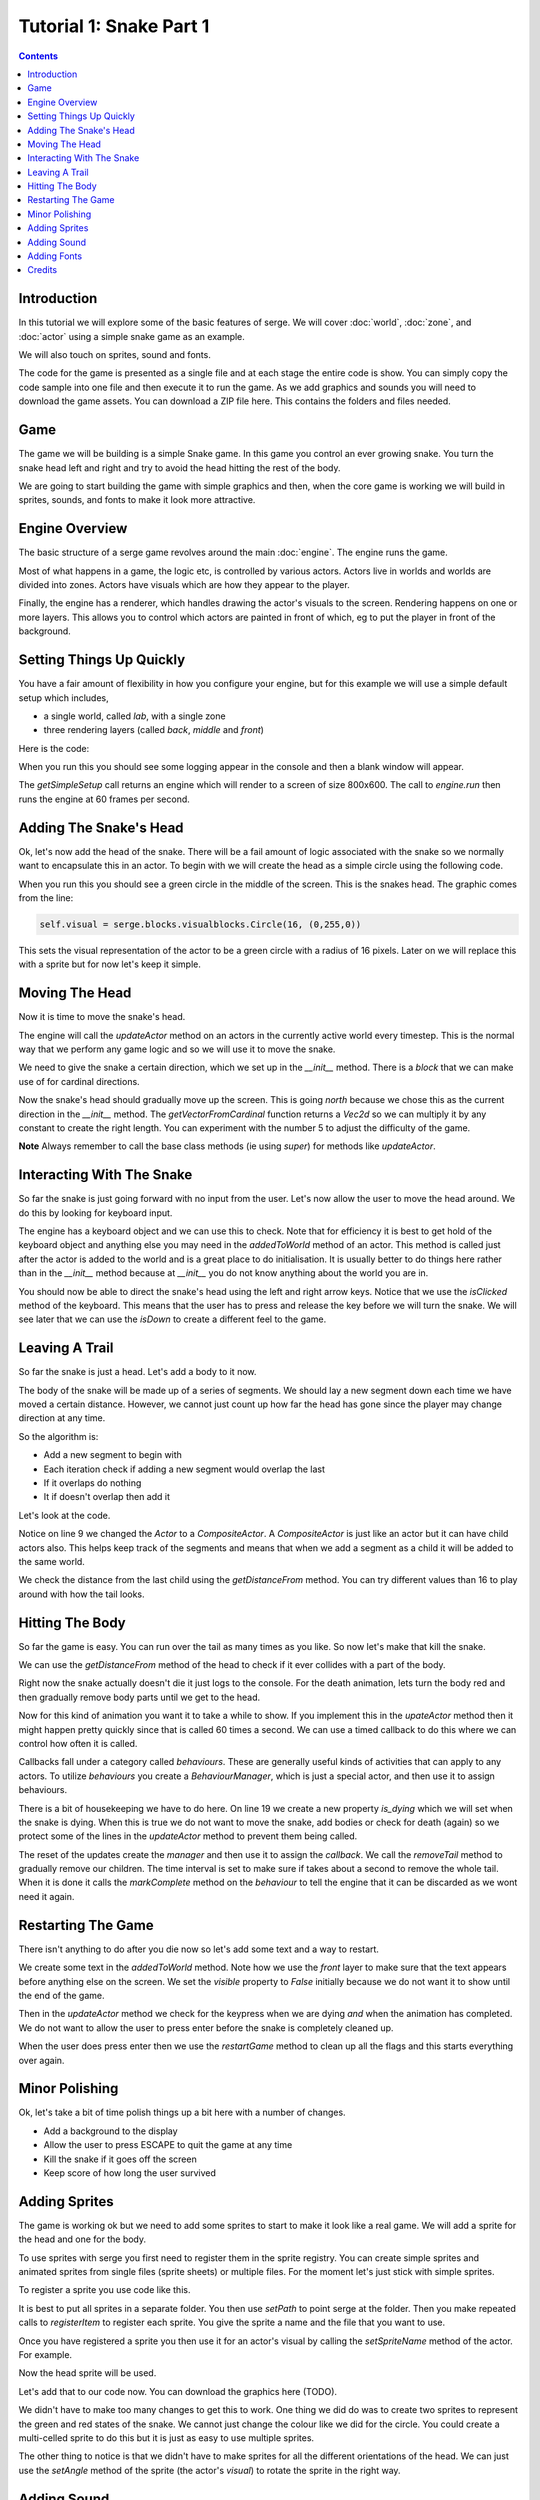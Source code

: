 Tutorial 1: Snake Part 1
========================

.. contents::

Introduction
------------

In this tutorial we will explore some of the basic features of serge. We will
cover :doc:`world`, :doc:`zone`, and :doc:`actor` using a simple snake game as
an example.

We will also touch on sprites, sound and fonts.

The code for the game is presented as a single file and at each stage the entire code is show. You can simply
copy the code sample into one file and then execute it to run the game. As we add graphics and sounds you will need
to download the game assets. You can download a ZIP file here. This contains the folders and files needed.

Game
----

The game we will be building is a simple Snake game. In this game you control
an ever growing snake. You turn the snake head left and right and try to avoid
the head hitting the rest of the body.

We are going to start building the game with simple graphics and then, when 
the core game is working we will build in sprites, sounds, and fonts to
make it look more attractive.

Engine Overview
---------------

The basic structure of a serge game revolves around the main :doc:`engine`. 
The engine runs the game. 

Most of what happens in a game, the logic etc, is controlled by various actors. 
Actors live in worlds and worlds are divided into zones. Actors have visuals which
are how they appear to the player.

Finally, the engine has a renderer, which handles drawing the actor's visuals to the screen.
Rendering happens on one or more layers. This allows you to control which actors are painted
in front of which, eg to put the player in front of the background.


.. graphviz::

    digraph foo {
        engine -> world [label="∞"];
        world -> zone [label="∞"];
        zone -> actor [label="∞"];
        actor -> visual [label="1"];
        engine -> renderer [label="1"];
        renderer -> layer [label="∞"];
        engine -> mouse [label="1"];
        engine -> keyboard [label="1"];
    }


Setting Things Up Quickly
-------------------------

You have a fair amount of flexibility in how you configure your engine, but for this 
example we will use a simple default setup which includes,

* a single world, called *lab*, with a single zone
* three rendering layers (called *back*, *middle* and *front*)

Here is the code:

.. code-block:: python
    :linenos:

    import serge.blocks.utils
        
    engine = serge.blocks.utils.getSimpleSetup(800, 600)
    engine.run(60)
    
When you run this you should see some logging appear in the console and then a blank window
will appear. 

The *getSimpleSetup* call returns an engine which will render to a screen of size 800x600. The
call to *engine.run* then runs the engine at 60 frames per second.

Adding The Snake's Head
-----------------------

.. image:: _static/ss-1-circle.png
    :width: 200
    :align: right
    :target: _static/ss-1-circle.png
    
Ok, let's now add the head of the snake. There will be a fail amount of logic associated
with the snake so we normally want to encapsulate this in an actor. To begin with we 
will create the head as a simple circle using the following code.

.. code-block:: python
    :linenos:
    
    import serge.actor
    import serge.blocks.visualblocks
    import serge.blocks.utils
        
    class Snake(serge.actor.Actor):
        """Represents the snake"""
        
        def __init__(self):
            """Initialise the snake"""
            super(Snake, self).__init__('snake', 'snake-head')
            self.visual = serge.blocks.visualblocks.Circle(16, (0,255,0))
            self.setLayerName('middle')

    # Create the engine
    engine = serge.blocks.utils.getSimpleSetup(800, 600)
    world = engine.getWorld('lab')

    # Create the snake
    snake = Snake()
    world.addActor(snake)
    snake.moveTo(400, 300)

    # Run the game
    engine.run(60)

When you run this you should see a green circle in the middle of the screen. This is the snakes
head. The graphic comes from the line:

.. code-block:: python
    
    self.visual = serge.blocks.visualblocks.Circle(16, (0,255,0))
    
This sets the visual representation of the actor to be a green circle with a radius of 16 pixels.
Later on we will replace this with a sprite but for now let's keep it simple.


Moving The Head
---------------

Now it is time to move the snake's head. 

The engine will call the *updateActor* method on an actors in the currently active world every
timestep. This is the normal way that we perform any game logic and so we will use it to move
the snake.

We need to give the snake a certain direction, which we set up in the *__init__* method. There
is a *block* that we can make use of for cardinal directions.

.. code-block:: python
    :linenos:
    :emphasize-lines: 4, 14, 16-21 
    
    import serge.actor
    import serge.blocks.visualblocks
    import serge.blocks.utils
    import serge.blocks.directions
        
    class Snake(serge.actor.Actor):
        """Represents the snake"""
        
        def __init__(self):
            """Initialise the snake"""
            super(Snake, self).__init__('snake', 'snake-head')
            self.visual = serge.blocks.visualblocks.Circle(16, (0,255,0))
            self.setLayerName('middle')
            self.current_direction = serge.blocks.directions.N
            
        def updateActor(self, interval, world):
            """Update the snake"""
            super(Snake, self).updateActor(interval, world)
            #
            offset = 5*serge.blocks.directions.getVectorFromCardinal(self.current_direction)
            self.move(*offset)

    # Create the engine
    engine = serge.blocks.utils.getSimpleSetup(800, 600)
    world = engine.getWorld('lab')

    # Create the snake
    snake = Snake()
    world.addActor(snake)
    snake.moveTo(400, 300)

    # Run the game
    engine.run(60)

Now the snake's head should gradually move up the screen. This is going *north* because we 
chose this as the current direction in the *__init__* method. The *getVectorFromCardinal* function
returns a *Vec2d* so we can multiply it by any constant to create the right length. You can
experiment with the number 5 to adjust the difficulty of the game.

**Note** Always remember to call the base class methods (ie using *super*) for methods like *updateActor*.


Interacting With The Snake
--------------------------

So far the snake is just going forward with no input from the user. Let's now allow the user to
move the head around. We do this by looking for keyboard input. 

The engine has a keyboard object and we can use this to check. Note that for efficiency it is
best to get hold of the keyboard object and anything else you may need in the *addedToWorld* method
of an actor. This method is called just after the actor is added to the world and is a great
place to do initialisation. It is usually better to do things here rather than in the *__init__* method
because at *__init__* you do not know anything about the world you are in.

.. code-block:: python
    :linenos:
    :emphasize-lines: 1-3, 19-23, 28-40
    
    import pygame

    import serge.engine
    import serge.actor
    import serge.blocks.visualblocks
    import serge.blocks.utils
    import serge.blocks.directions
        
    class Snake(serge.actor.Actor):
        """Represents the snake"""
        
        def __init__(self):
            """Initialise the snake"""
            super(Snake, self).__init__('snake', 'snake-head')
            self.visual = serge.blocks.visualblocks.Circle(16, (0,255,0))
            self.setLayerName('middle')
            self.current_direction = serge.blocks.directions.N
        
        def addedToWorld(self, world):
            """The snake was added to the world"""
            super(Snake, self).addedToWorld(world)
            #
            self.keyboard = serge.engine.CurrentEngine().getKeyboard()
            
        def updateActor(self, interval, world):
            """Update the snake"""
            super(Snake, self).updateActor(interval, world)
            #
            # Move the head
            if self.keyboard.isClicked(pygame.K_LEFT):
                rotation = +90
            elif self.keyboard.isClicked(pygame.K_RIGHT):
                rotation = -90
            else:
                rotation = 0
            #
            # Change direction
            if rotation:
                current_angle = serge.blocks.directions.getAngleFromCardinal(self.current_direction)
                self.current_direction = serge.blocks.directions.getCardinalFromAngle(current_angle+rotation)
            #
            # Move
            offset = 5*serge.blocks.directions.getVectorFromCardinal(self.current_direction)
            self.move(*offset)

    # Create the engine
    engine = serge.blocks.utils.getSimpleSetup(800, 600)
    world = engine.getWorld('lab')

    # Create the snake
    snake = Snake()
    world.addActor(snake)
    snake.moveTo(400, 300)

    # Run the game
    engine.run(60)


You should now be able to direct the snake's head using the left and right arrow keys.
Notice that we use the *isClicked* method of the keyboard. This means that the user has
to press and release the key before we will turn the snake. We will see later that 
we can use the *isDown* to create a different feel to the game.

Leaving A Trail
---------------

.. image:: _static/ss-1-tail.png
    :width: 200
    :align: right
    :target: _static/ss-1-tail.png
    
So far the snake is just a head. Let's add a body to it now.

The body of the snake will be made up of a series of segments. We should lay a new
segment down each time we have moved a certain distance. However, we cannot just count
up how far the head has gone since the player may change direction at any time.

So the algorithm is:

* Add a new segment to begin with
* Each iteration check if adding a new segment would overlap the last
* If it overlaps do nothing
* It if doesn't overlap then add it

Let's look at the code.

.. code-block:: python
    :linenos:
    :emphasize-lines: 9, 45-56

    import pygame

    import serge.engine
    import serge.actor
    import serge.blocks.visualblocks
    import serge.blocks.utils
    import serge.blocks.directions
        
    class Snake(serge.actor.CompositeActor):
        """Represents the snake"""
        
        def __init__(self):
            """Initialise the snake"""
            super(Snake, self).__init__('snake', 'snake-head')
            self.visual = serge.blocks.visualblocks.Circle(16, (0,255,0))
            self.setLayerName('middle')
            self.current_direction = serge.blocks.directions.N
        
        def addedToWorld(self, world):
            """The snake was added to the world"""
            super(Snake, self).addedToWorld(world)
            #
            self.keyboard = serge.engine.CurrentEngine().getKeyboard()
            
        def updateActor(self, interval, world):
            """Update the snake"""
            super(Snake, self).updateActor(interval, world)
            #
            # Move the head
            if self.keyboard.isClicked(pygame.K_LEFT):
                rotation = +90
            elif self.keyboard.isClicked(pygame.K_RIGHT):
                rotation = -90
            else:
                rotation = 0
            #
            # Change direction
            if rotation:
                current_angle = serge.blocks.directions.getAngleFromCardinal(self.current_direction)
                self.current_direction = serge.blocks.directions.getCardinalFromAngle(current_angle+rotation)
            #
            # Move
            offset = 5*serge.blocks.directions.getVectorFromCardinal(self.current_direction)
            self.move(*offset)
            #
            # Add a new segment if needed
            if not self.getChildren() or self.getDistanceFrom(self.getChildren()[-1]) > 16:
                self.addSegment()
                
        def addSegment(self):
            """Add a new body segment"""
            segment = serge.actor.Actor('segment')
            segment.visual = serge.blocks.visualblocks.Circle(16, (0,200,0))
            segment.setLayerName('middle')
            segment.moveTo(self.x, self.y)
            self.addChild(segment)


    # Create the engine
    engine = serge.blocks.utils.getSimpleSetup(800, 600)
    world = engine.getWorld('lab')

    # Create the snake
    snake = Snake()
    world.addActor(snake)
    snake.moveTo(400, 300)

    # Run the game
    engine.run(60)
    
Notice on line 9 we changed the *Actor* to a *CompositeActor*. A *CompositeActor* is just like an actor
but it can have child actors also. This helps keep track of the segments and means that when we add 
a segment as a child it will be added to the same world.

We check the distance from the last child using the *getDistanceFrom* method. You can try different 
values than 16 to play around with how the tail looks.


Hitting The Body
----------------  

So far the game is easy. You can run over the tail as many times as you like. So now let's make that 
kill the snake.

We can use the *getDistanceFrom* method of the head to check if it ever collides with a part of the body.

.. code-block:: python
    :linenos:
    :emphasize-lines: 49-52, 62-76

    import pygame

    import serge.engine
    import serge.actor
    import serge.blocks.visualblocks
    import serge.blocks.utils
    import serge.blocks.directions
        
    class Snake(serge.actor.CompositeActor):
        """Represents the snake"""
        
        def __init__(self):
            """Initialise the snake"""
            super(Snake, self).__init__('snake', 'snake-head')
            self.visual = serge.blocks.visualblocks.Circle(16, (0,255,0))
            self.setLayerName('middle')
            self.current_direction = serge.blocks.directions.N
        
        def addedToWorld(self, world):
            """The snake was added to the world"""
            super(Snake, self).addedToWorld(world)
            #
            self.keyboard = serge.engine.CurrentEngine().getKeyboard()
            
        def updateActor(self, interval, world):
            """Update the snake"""
            super(Snake, self).updateActor(interval, world)
            #
            # Move the head
            if self.keyboard.isClicked(pygame.K_LEFT):
                rotation = +90
            elif self.keyboard.isClicked(pygame.K_RIGHT):
                rotation = -90
            else:
                rotation = 0
            #
            # Change direction
            if rotation:
                current_angle = serge.blocks.directions.getAngleFromCardinal(self.current_direction)
                self.current_direction = serge.blocks.directions.getCardinalFromAngle(current_angle+rotation)
            #
            # Move
            offset = 5*serge.blocks.directions.getVectorFromCardinal(self.current_direction)
            self.move(*offset)
            #
            # Add a new segment if needed
            if not self.getChildren() or self.getDistanceFrom(self.getChildren()[-1]) > 16:
                self.addSegment()
            #
            # Check if we hit the body
            if self.hitBody():
                self.initiateDeathAnimation()
                
        def addSegment(self):
            """Add a new body segment"""
            segment = serge.actor.Actor('segment')
            segment.visual = serge.blocks.visualblocks.Circle(16, (0,200,0))
            segment.setLayerName('middle')
            segment.moveTo(self.x, self.y)
            self.addChild(segment)

        def hitBody(self):
            """Return True if the head has hit the body
            
            Look to see if we overlap with any body segment except the last
            (we are allowed to overlap the last since we just put it down)
            
            """
            for segment in self.getChildren()[:-1]:
                if self.getDistanceFrom(segment) < 16:
                    return True
            return False
            
        def initiateDeathAnimation(self):
            """Begin showing the death of the snake"""
            self.log.info('Snake died!')
            
            
    # Create the engine
    engine = serge.blocks.utils.getSimpleSetup(800, 600)
    world = engine.getWorld('lab')

    # Create the snake
    snake = Snake()
    world.addActor(snake)
    snake.moveTo(400, 300)

    # Run the game
    engine.run(60)

.. image:: _static/ss-1-death.png
    :width: 200
    :align: right
    :target: _static/ss-1-death.png
    
Right now the snake actually doesn't die it just logs to the console. For the death animation, lets 
turn the body red and then gradually remove body parts until we get to the head. 

Now for this kind of animation you want it to take a while to show. If you implement this in the 
*upateActor* method then it might happen pretty quickly since that is called 60 times a second.
We can use a timed callback to do this where we can control how often it is called.

Callbacks fall under a category called *behaviours*. These are generally useful kinds of activities
that can apply to any actors. To utilize *behaviours* you create a *BehaviourManager*, which is just
a special actor, and then use it to assign behaviours.


.. code-block:: python
    :linenos:
    :emphasize-lines: 19, 26-27, 47, 82-95

    import pygame

    import serge.engine
    import serge.actor
    import serge.blocks.visualblocks
    import serge.blocks.utils
    import serge.blocks.directions
    import serge.blocks.behaviours
        
    class Snake(serge.actor.CompositeActor):
        """Represents the snake"""
        
        def __init__(self):
            """Initialise the snake"""
            super(Snake, self).__init__('snake', 'snake-head')
            self.visual = serge.blocks.visualblocks.Circle(16, (0,255,0))
            self.setLayerName('middle')
            self.current_direction = serge.blocks.directions.N
            self.is_dying = False

        def addedToWorld(self, world):
            """The snake was added to the world"""
            super(Snake, self).addedToWorld(world)
            #
            self.keyboard = serge.engine.CurrentEngine().getKeyboard()
            self.manager = serge.blocks.behaviours.BehaviourManager('manager', 'behaviour-manager')
            world.addActor(self.manager)
            
        def updateActor(self, interval, world):
            """Update the snake"""
            super(Snake, self).updateActor(interval, world)
            #
            # Move the head
            if self.keyboard.isClicked(pygame.K_LEFT):
                rotation = +90
            elif self.keyboard.isClicked(pygame.K_RIGHT):
                rotation = -90
            else:
                rotation = 0
            #
            # Change direction
            if rotation:
                current_angle = serge.blocks.directions.getAngleFromCardinal(self.current_direction)
                self.current_direction = serge.blocks.directions.getCardinalFromAngle(current_angle+rotation)
            #
            # Move
            if not self.is_dying:
                offset = 5*serge.blocks.directions.getVectorFromCardinal(self.current_direction)
                self.move(*offset)
                #
                # Add a new segment if needed
                if not self.getChildren() or self.getDistanceFrom(self.getChildren()[-1]) > 16:
                    self.addSegment()
                #
                # Check if we hit the body
                if self.hitBody():
                    self.initiateDeathAnimation()
                
        def addSegment(self):
            """Add a new body segment"""
            segment = serge.actor.Actor('segment')
            segment.visual = serge.blocks.visualblocks.Circle(16, (0,200,0))
            segment.setLayerName('middle')
            segment.moveTo(self.x, self.y)
            self.addChild(segment)

        def hitBody(self):
            """Return True if the head has hit the body
            
            Look to see if we overlap with any body segment except the last
            (we are allowed to overlap the last since we just put it down)
            
            """
            for segment in self.getChildren()[:-1]:
                if self.getDistanceFrom(segment) < 16:
                    return True
            return False
            
        def initiateDeathAnimation(self):
            """Begin showing the death of the snake"""
            self.log.info('Snake died!')
            self.animation = self.manager.assignBehaviour(self, 
                serge.blocks.behaviours.TimedCallback(1000/len(self.getChildren()), self.removeTail), 'death-animation')
            self.is_dying = True
            for segment in self.getChildren():
                segment.visual.colour = (200, 0, 0)
            self.visual.colour = (255, 0, 0)
                
        def removeTail(self, world, actor, interval):
            """Remove part of the tail"""
            self.log.debug('Removing part of the tail')
            if self.getChildren():
                self.removeChild(self.getChildren()[0])
            else:
                self.animation.markComplete()
            
    # Create the engine
    engine = serge.blocks.utils.getSimpleSetup(800, 600)
    world = engine.getWorld('lab')

    # Create the snake
    snake = Snake()
    world.addActor(snake)
    snake.moveTo(400, 300)

    # Run the game
    engine.run(60)

There is a bit of housekeeping we have to do here. On line 19 we create a new property *is_dying* which we will set 
when the snake is dying. When this is true we do not want to move the snake, add bodies or check for death (again) so
we protect some of the lines in the *updateActor* method to prevent them being called.

The reset of the updates create the *manager* and then use it to assign the *callback*. We call the *removeTail*
method to gradually remove our children. The time interval is set to make sure if takes about a second
to remove the whole tail. When it is done it calls the *markComplete*
method on the *behaviour* to tell the engine that it can be discarded as we wont need it again.


Restarting The Game
-------------------

.. image:: _static/ss-1-restart.png
    :width: 200
    :align: right
    :target: _static/ss-1-restart.png
    
There isn't anything to do after you die now so let's add some text and a way to restart.


.. code-block:: python
    :linenos:
    :emphasize-lines: 29-33, 64-66, 105-113

    import pygame

    import serge.engine
    import serge.actor
    import serge.blocks.visualblocks
    import serge.blocks.utils
    import serge.blocks.directions
    import serge.blocks.behaviours
        
    class Snake(serge.actor.CompositeActor):
        """Represents the snake"""
        
        def __init__(self):
            """Initialise the snake"""
            super(Snake, self).__init__('snake', 'snake-head')
            self.visual = serge.blocks.visualblocks.Circle(16, (0,255,0))
            self.setLayerName('middle')
            self.current_direction = serge.blocks.directions.N
            self.is_dying = False

        def addedToWorld(self, world):
            """The snake was added to the world"""
            super(Snake, self).addedToWorld(world)
            #
            self.keyboard = serge.engine.CurrentEngine().getKeyboard()
            self.manager = serge.blocks.behaviours.BehaviourManager('manager', 'behaviour-manager')
            world.addActor(self.manager)
            #
            self.restart_text = serge.blocks.utils.addVisualActorToWorld(world, 'text', 'restart',
                serge.visual.Text('Game Over - Press ENTER to restart', (255, 255, 255), font_size=20),
                layer_name='front',
                center_position=(400, 300))
            self.restart_text.visible = False
            
        def updateActor(self, interval, world):
            """Update the snake"""
            super(Snake, self).updateActor(interval, world)
            #
            # Move the head
            if self.keyboard.isClicked(pygame.K_LEFT):
                rotation = +90
            elif self.keyboard.isClicked(pygame.K_RIGHT):
                rotation = -90
            else:
                rotation = 0
            #
            # Change direction
            if rotation:
                current_angle = serge.blocks.directions.getAngleFromCardinal(self.current_direction)
                self.current_direction = serge.blocks.directions.getCardinalFromAngle(current_angle+rotation)
            #
            # Move
            if not self.is_dying:
                offset = 5*serge.blocks.directions.getVectorFromCardinal(self.current_direction)
                self.move(*offset)
                #
                # Add a new segment if needed
                if not self.getChildren() or self.getDistanceFrom(self.getChildren()[-1]) > 16:
                    self.addSegment()
                #
                # Check if we hit the body
                if self.hitBody():
                    self.initiateDeathAnimation()
            elif self.animation.isComplete():
                if self.keyboard.isClicked(pygame.K_KP_ENTER) or self.keyboard.isClicked(pygame.K_RETURN):
                    self.restartGame()
                
        def addSegment(self):
            """Add a new body segment"""
            segment = serge.actor.Actor('segment')
            segment.visual = serge.blocks.visualblocks.Circle(16, (0,200,0))
            segment.setLayerName('middle')
            segment.moveTo(self.x, self.y)
            self.addChild(segment)

        def hitBody(self):
            """Return True if the head has hit the body
            
            Look to see if we overlap with any body segment except the last
            (we are allowed to overlap the last since we just put it down)
            
            """
            for segment in self.getChildren()[:-1]:
                if self.getDistanceFrom(segment) < 16:
                    return True
            return False
            
        def initiateDeathAnimation(self):
            """Begin showing the death of the snake"""
            self.log.info('Snake died!')
            self.animation = self.manager.assignBehaviour(self, 
                serge.blocks.behaviours.TimedCallback(1000/len(self.getChildren()), self.removeTail), 'death-animation')
            self.is_dying = True
            for segment in self.getChildren():
                segment.visual.colour = (200, 0, 0)
            self.visual.colour = (255, 0, 0)
                
        def removeTail(self, world, actor, interval):
            """Remove part of the tail"""
            self.log.debug('Removing part of the tail')
            if self.getChildren():
                self.removeChild(self.getChildren()[0])
            else:
                self.animation.markComplete()
                self.restart_text.visible = True
        
        def restartGame(self):
            """Restart the game"""
            self.is_dying = False
            self.restart_text.visible = False
            self.visual.colour = (0,255,0)
            self.current_direction = serge.blocks.directions.N
            self.moveTo(400, 300)
            
    # Create the engine
    engine = serge.blocks.utils.getSimpleSetup(800, 600)
    world = engine.getWorld('lab')

    # Create the snake
    snake = Snake()
    world.addActor(snake)
    snake.moveTo(400, 300)

    # Run the game
    engine.run(60)

We create some text in the *addedToWorld* method. Note how we use the *front* layer to make sure that the text appears
before anything else on the screen. We set the *visible* property to *False* initially because we do not want
it to show until the end of the game.

Then in the *updateActor* method we check for the keypress when we are dying *and* when the animation has completed.
We do not want to allow the user to press enter before the snake is completely cleaned up.

When the user does press enter then we use the *restartGame* method to clean up all the flags and this starts
everything over again.


Minor Polishing
---------------

.. image:: _static/ss-1-polish.png
    :width: 200
    :align: right
    :target: _static/ss-1-polish.png
    
Ok, let's take a bit of time polish things up a bit here with a number of changes.

* Add a background to the display
* Allow the user to press ESCAPE to quit the game at any time
* Kill the snake if it goes off the screen
* Keep score of how long the user survived


.. code-block:: python
    :linenos:
    :emphasize-lines: 9, 36-47, 52-55, 82-84, 109-111, 138

    import pygame

    import serge.engine
    import serge.actor
    import serge.blocks.visualblocks
    import serge.blocks.utils
    import serge.blocks.directions
    import serge.blocks.behaviours
    import serge.blocks.actors
        
    class Snake(serge.actor.CompositeActor):
        """Represents the snake"""
        
        def __init__(self):
            """Initialise the snake"""
            super(Snake, self).__init__('snake', 'snake-head')
            self.visual = serge.blocks.visualblocks.Circle(16, (0,255,0))
            self.setLayerName('middle')
            self.current_direction = serge.blocks.directions.N
            self.is_dying = False

        def addedToWorld(self, world):
            """The snake was added to the world"""
            super(Snake, self).addedToWorld(world)
            #
            self.keyboard = serge.engine.CurrentEngine().getKeyboard()
            self.manager = serge.blocks.behaviours.BehaviourManager('manager', 'behaviour-manager')
            world.addActor(self.manager)
            #
            # Text to display when the game is over
            self.restart_text = serge.blocks.utils.addVisualActorToWorld(world, 'text', 'restart',
                serge.visual.Text('Game Over - Press ENTER to restart', (255, 255, 255), font_size=20),
                layer_name='front',
                center_position=(400, 300))
            self.restart_text.visible = False
            #
            # A background for the game
            self.bg = serge.blocks.utils.addVisualActorToWorld(world, 'bg', 'bg',
                serge.blocks.visualblocks.Rectangle((800, 600), (0,0,255)),
                layer_name='back',
                center_position=(400, 300))
            #
            # Text to show the score
            self.score = serge.blocks.utils.addActorToWorld(world, 
                serge.blocks.actors.NumericText('text', 'score', 'Score: %04d', 
                    (255, 255, 255), font_size=20, value=0, align='left'),
                layer_name='front',
                center_position=(80, 30))
            
        def updateActor(self, interval, world):
            """Update the snake"""
            super(Snake, self).updateActor(interval, world)
            #
            # Quit if requested
            if self.keyboard.isClicked(pygame.K_ESCAPE):
                serge.engine.CurrentEngine().stop()
            #
            # Move the head
            if self.keyboard.isClicked(pygame.K_LEFT):
                rotation = +90
            elif self.keyboard.isClicked(pygame.K_RIGHT):
                rotation = -90
            else:
                rotation = 0
            #
            # Change direction
            if rotation:
                current_angle = serge.blocks.directions.getAngleFromCardinal(self.current_direction)
                self.current_direction = serge.blocks.directions.getCardinalFromAngle(current_angle+rotation)
            #
            # Move
            if not self.is_dying:
                offset = 5*serge.blocks.directions.getVectorFromCardinal(self.current_direction)
                self.move(*offset)
                #
                # Add a new segment if needed
                if not self.getChildren() or self.getDistanceFrom(self.getChildren()[-1]) > 16:
                    self.addSegment()
                #
                # Check if we hit the body
                if self.hitBody() or self.offScreen():
                    self.initiateDeathAnimation()
                #
                # Increase score
                self.score.value += interval/1000.0
            elif self.animation.isComplete():
                if self.keyboard.isClicked(pygame.K_KP_ENTER) or self.keyboard.isClicked(pygame.K_RETURN):
                    self.restartGame()
                
        def addSegment(self):
            """Add a new body segment"""
            segment = serge.actor.Actor('segment')
            segment.visual = serge.blocks.visualblocks.Circle(16, (0,200,0))
            segment.setLayerName('middle')
            segment.moveTo(self.x, self.y)
            self.addChild(segment)

        def hitBody(self):
            """Return True if the head has hit the body
            
            Look to see if we overlap with any body segment except the last
            (we are allowed to overlap the last since we just put it down)
            
            """
            for segment in self.getChildren()[:-1]:
                if self.getDistanceFrom(segment) < 16:
                    return True
            return False
            
        def offScreen(self):
            """Return True if we are off the screen"""
            return self.x < 0 or self.x > 800 or self.y < 0 or self.y > 600
            
        def initiateDeathAnimation(self):
            """Begin showing the death of the snake"""
            self.log.info('Snake died!')
            self.animation = self.manager.assignBehaviour(self, 
                serge.blocks.behaviours.TimedCallback(1000/len(self.getChildren()), self.removeTail), 'death-animation')
            self.is_dying = True
            for segment in self.getChildren():
                segment.visual.colour = (200, 0, 0)
            self.visual.colour = (255, 0, 0)
                
        def removeTail(self, world, actor, interval):
            """Remove part of the tail"""
            self.log.debug('Removing part of the tail')
            if self.getChildren():
                self.removeChild(self.getChildren()[0])
            else:
                self.animation.markComplete()
                self.restart_text.visible = True
        
        def restartGame(self):
            """Restart the game"""
            self.is_dying = False
            self.restart_text.visible = False
            self.visual.colour = (0,255,0)
            self.current_direction = serge.blocks.directions.N
            self.score.value = 0
            self.moveTo(400, 300)
            
    # Create the engine
    engine = serge.blocks.utils.getSimpleSetup(800, 600)
    world = engine.getWorld('lab')

    # Create the snake
    snake = Snake()
    world.addActor(snake)
    snake.moveTo(400, 300)

    # Run the game
    engine.run(60)


Adding Sprites
--------------

.. image:: _static/ss-1-sprites.png
    :width: 200
    :align: right
    :target: _static/ss-1-sprites.png
    
The game is working ok but we need to add some sprites to start to make it look like a 
real game. We will add a sprite for the head and one for the body.

To use sprites with serge you first need to register them in the sprite registry. You can
create simple sprites and animated sprites from single files (sprite sheets) or multiple
files. For the moment let's just stick with simple sprites.

To register a sprite you use code like this.


.. code-block:: python
    :linenos:

    import serge.visual
    serge.visual.Sprites.setPath('graphics')
    serge.visual.Sprites.registerItem('head', 'head.png')
    serge.visual.Sprites.registerItem('tail', 'tail.png')
    
It is best to put all sprites in a separate folder. You then use *setPath* to point serge
at the folder. Then you make repeated calls to *registerItem* to register each sprite. You
give the sprite a name and the file that you want to use.

Once you have registered a sprite you then use it for an actor's visual by calling the *setSpriteName*
method of the actor. For example.

.. code-block:: python
    :linenos:
    
    snake.setSpriteName('head')
    
Now the head sprite will be used.

Let's add that to our code now. You can download the graphics here (TODO).

.. code-block:: python
    :linenos:
    :emphasize-lines: 3, 19, 72, 97, 125-126, 142, 150-155
    
    import pygame

    import serge.visual
    import serge.engine
    import serge.actor
    import serge.blocks.visualblocks
    import serge.blocks.utils
    import serge.blocks.directions
    import serge.blocks.behaviours
    import serge.blocks.actors
        
    class Snake(serge.actor.CompositeActor):
        """Represents the snake"""
        
        def __init__(self):
            """Initialise the snake"""
            super(Snake, self).__init__('snake', 'snake-head')
            self.visual = serge.blocks.visualblocks.Circle(16, (0,255,0))
            self.setSpriteName('head')
            self.setLayerName('middle')
            self.current_direction = serge.blocks.directions.N
            self.is_dying = False

        def addedToWorld(self, world):
            """The snake was added to the world"""
            super(Snake, self).addedToWorld(world)
            #
            self.keyboard = serge.engine.CurrentEngine().getKeyboard()
            self.manager = serge.blocks.behaviours.BehaviourManager('manager', 'behaviour-manager')
            world.addActor(self.manager)
            #
            # Text to display when the game is over
            self.restart_text = serge.blocks.utils.addVisualActorToWorld(world, 'text', 'restart',
                serge.visual.Text('Game Over - Press ENTER to restart', (255, 255, 255), font_size=20),
                layer_name='front',
                center_position=(400, 300))
            self.restart_text.visible = False
            #
            # A background for the game
            self.bg = serge.blocks.utils.addVisualActorToWorld(world, 'bg', 'bg',
                serge.blocks.visualblocks.Rectangle((800, 600), (0,0,255)),
                layer_name='back',
                center_position=(400, 300))
            #
            # Text to show the score
            self.score = serge.blocks.utils.addActorToWorld(world, 
                serge.blocks.actors.NumericText('text', 'score', 'Score: %04d', 
                    (255, 255, 255), font_size=20, value=0, align='left'),
                layer_name='front',
                center_position=(80, 30))
            
        def updateActor(self, interval, world):
            """Update the snake"""
            super(Snake, self).updateActor(interval, world)
            #
            # Quit if requested
            if self.keyboard.isClicked(pygame.K_ESCAPE):
                serge.engine.CurrentEngine().stop()
            #
            # Move the head
            if self.keyboard.isClicked(pygame.K_LEFT):
                rotation = +90
            elif self.keyboard.isClicked(pygame.K_RIGHT):
                rotation = -90
            else:
                rotation = 0
            #
            # Change direction
            if rotation:
                current_angle = serge.blocks.directions.getAngleFromCardinal(self.current_direction)
                self.current_direction = serge.blocks.directions.getCardinalFromAngle(current_angle+rotation)
                self.visual.setAngle(current_angle+rotation)
            #
            # Move
            if not self.is_dying:
                offset = 5*serge.blocks.directions.getVectorFromCardinal(self.current_direction)
                self.move(*offset)
                #
                # Add a new segment if needed
                if not self.getChildren() or self.getDistanceFrom(self.getChildren()[-1]) > 16:
                    self.addSegment()
                #
                # Check if we hit the body
                if self.hitBody() or self.offScreen():
                    self.initiateDeathAnimation()
                #
                # Increase score
                self.score.value += interval/1000.0
            elif self.animation.isComplete():
                if self.keyboard.isClicked(pygame.K_KP_ENTER) or self.keyboard.isClicked(pygame.K_RETURN):
                    self.restartGame()
                
        def addSegment(self):
            """Add a new body segment"""
            segment = serge.actor.Actor('segment')
            segment.visual = serge.blocks.visualblocks.Circle(16, (0,200,0))
            segment.setSpriteName('tail')
            segment.setLayerName('middle')
            segment.moveTo(self.x, self.y)
            self.addChild(segment)

        def hitBody(self):
            """Return True if the head has hit the body
            
            Look to see if we overlap with any body segment except the last
            (we are allowed to overlap the last since we just put it down)
            
            """
            for segment in self.getChildren()[:-1]:
                if self.getDistanceFrom(segment) < 16:
                    return True
            return False
            
        def offScreen(self):
            """Return True if we are off the screen"""
            return self.x < 0 or self.x > 800 or self.y < 0 or self.y > 600
            
        def initiateDeathAnimation(self):
            """Begin showing the death of the snake"""
            self.log.info('Snake died!')
            self.animation = self.manager.assignBehaviour(self, 
                serge.blocks.behaviours.TimedCallback(1000/len(self.getChildren()), self.removeTail), 'death-animation')
            self.is_dying = True
            for segment in self.getChildren():
                segment.setSpriteName('red-tail')
            self.setSpriteName('red-head')
                
        def removeTail(self, world, actor, interval):
            """Remove part of the tail"""
            self.log.debug('Removing part of the tail')
            if self.getChildren():
                self.removeChild(self.getChildren()[0])
            else:
                self.animation.markComplete()
                self.restart_text.visible = True
        
        def restartGame(self):
            """Restart the game"""
            self.is_dying = False
            self.restart_text.visible = False
            self.setSpriteName('head')
            self.current_direction = serge.blocks.directions.N
            self.score.value = 0
            self.moveTo(400, 300)
            
    # Create the engine
    engine = serge.blocks.utils.getSimpleSetup(800, 600)
    world = engine.getWorld('lab')

    # Register sprites
    serge.visual.Sprites.setPath('graphics')
    serge.visual.Sprites.registerItem('head', 'head.png')
    serge.visual.Sprites.registerItem('tail', 'tail.png')
    serge.visual.Sprites.registerItem('red-head', 'red-head.png')
    serge.visual.Sprites.registerItem('red-tail', 'red-tail.png')

    # Create the snake
    snake = Snake()
    world.addActor(snake)
    snake.moveTo(400, 300)

    # Run the game
    engine.run(60)

We didn't have to make too many changes to get this to work. One thing we did do was to create
two sprites to represent the green and red states of the snake. We cannot just change the colour
like we did for the circle. You could create a multi-celled sprite to do this but it is just as
easy to use multiple sprites.

The other thing to notice is that we didn't have to make sprites for all the different orientations
of the head. We can just use the *setAngle* method of the sprite (the actor's *visual*) to rotate
the sprite in the right way.

Adding Sound
------------

Sound, like sprites, must be registered before you use it. The process is very similar as it uses
the same underlying *registry* approach as sprites.

To play a sound you use the following code,


.. code-block:: python
    :linenos:

    import serge.sound
    serge.sound.Sounds.setPath('sounds')
    serge.sound.Sounds.registerItem('new-body', 'bloop.wav')
    serge.sound.Sounds.play('new-body')
    #
    # Or...
    my_sound = serge.sound.Sounds.getItem('new-body')
    my_sound.play()
    

In our game we are going to make a sound whenever a new body piece is added and then a different one
when the snake dies. Since we have the death animation, the death sound is quite long. We use the
*fadeout* method of the sound to make sure that the death sound ends at approximately the same time as
the on-screen animation.


.. code-block:: python
    :linenos:
    :emphasize-lines: 4, 102, 129, 139, 161-164

    import pygame

    import serge.visual
    import serge.sound
    import serge.engine
    import serge.actor
    import serge.blocks.visualblocks
    import serge.blocks.utils
    import serge.blocks.directions
    import serge.blocks.behaviours
    import serge.blocks.actors
        
    class Snake(serge.actor.CompositeActor):
        """Represents the snake"""
        
        def __init__(self):
            """Initialise the snake"""
            super(Snake, self).__init__('snake', 'snake-head')
            self.visual = serge.blocks.visualblocks.Circle(16, (0,255,0))
            self.setSpriteName('head')
            self.setLayerName('middle')
            self.current_direction = serge.blocks.directions.N
            self.is_dying = False

        def addedToWorld(self, world):
            """The snake was added to the world"""
            super(Snake, self).addedToWorld(world)
            #
            self.keyboard = serge.engine.CurrentEngine().getKeyboard()
            self.manager = serge.blocks.behaviours.BehaviourManager('manager', 'behaviour-manager')
            world.addActor(self.manager)
            #
            # Text to display when the game is over
            self.restart_text = serge.blocks.utils.addVisualActorToWorld(world, 'text', 'restart',
                serge.visual.Text('Game Over - Press ENTER to restart', (255, 255, 255), font_size=20),
                layer_name='front',
                center_position=(400, 300))
            self.restart_text.visible = False
            #
            # A background for the game
            self.bg = serge.blocks.utils.addVisualActorToWorld(world, 'bg', 'bg',
                serge.blocks.visualblocks.Rectangle((800, 600), (0,0,255)),
                layer_name='back',
                center_position=(400, 300))
            #
            # Text to show the score
            self.score = serge.blocks.utils.addActorToWorld(world, 
                serge.blocks.actors.NumericText('text', 'score', 'Score: %04d', 
                    (255, 255, 255), font_size=20, value=0, align='left'),
                layer_name='front',
                center_position=(80, 30))
            
        def updateActor(self, interval, world):
            """Update the snake"""
            super(Snake, self).updateActor(interval, world)
            #
            # Quit if requested
            if self.keyboard.isClicked(pygame.K_ESCAPE):
                serge.engine.CurrentEngine().stop()
            #
            # Move the head
            if self.keyboard.isClicked(pygame.K_LEFT):
                rotation = +90
            elif self.keyboard.isClicked(pygame.K_RIGHT):
                rotation = -90
            else:
                rotation = 0
            #
            # Change direction
            if rotation:
                current_angle = serge.blocks.directions.getAngleFromCardinal(self.current_direction)
                self.current_direction = serge.blocks.directions.getCardinalFromAngle(current_angle+rotation)
                self.visual.setAngle(current_angle+rotation)
            #
            # Move
            if not self.is_dying:
                offset = 5*serge.blocks.directions.getVectorFromCardinal(self.current_direction)
                self.move(*offset)
                #
                # Add a new segment if needed
                if not self.getChildren() or self.getDistanceFrom(self.getChildren()[-1]) > 16:
                    self.addSegment()
                #
                # Check if we hit the body
                if self.hitBody() or self.offScreen():
                    self.initiateDeathAnimation()
                #
                # Increase score
                self.score.value += interval/1000.0
            elif self.animation.isComplete():
                if self.keyboard.isClicked(pygame.K_KP_ENTER) or self.keyboard.isClicked(pygame.K_RETURN):
                    self.restartGame()
                
        def addSegment(self):
            """Add a new body segment"""
            segment = serge.actor.Actor('segment')
            segment.visual = serge.blocks.visualblocks.Circle(16, (0,200,0))
            segment.setSpriteName('tail')
            segment.setLayerName('middle')
            segment.moveTo(self.x, self.y)
            self.addChild(segment)
            serge.sound.Sounds.play('new-body')

        def hitBody(self):
            """Return True if the head has hit the body
            
            Look to see if we overlap with any body segment except the last
            (we are allowed to overlap the last since we just put it down)
            
            """
            for segment in self.getChildren()[:-1]:
                if self.getDistanceFrom(segment) < 16:
                    return True
            return False
            
        def offScreen(self):
            """Return True if we are off the screen"""
            return self.x < 0 or self.x > 800 or self.y < 0 or self.y > 600
            
        def initiateDeathAnimation(self):
            """Begin showing the death of the snake"""
            self.log.info('Snake died!')
            self.animation = self.manager.assignBehaviour(self, 
                serge.blocks.behaviours.TimedCallback(1000/len(self.getChildren()), self.removeTail), 'death-animation')
            self.is_dying = True
            for segment in self.getChildren():
                segment.setSpriteName('red-tail')
            self.setSpriteName('red-head')
            serge.sound.Sounds.play('snake-death')
                
        def removeTail(self, world, actor, interval):
            """Remove part of the tail"""
            self.log.debug('Removing part of the tail')
            if self.getChildren():
                self.removeChild(self.getChildren()[0])
            else:
                self.animation.markComplete()
                self.restart_text.visible = True
                serge.sound.Sounds.getItem('snake-death').fadeout(500)    
                
        def restartGame(self):
            """Restart the game"""
            self.is_dying = False
            self.restart_text.visible = False
            self.setSpriteName('head')
            self.current_direction = serge.blocks.directions.N
            self.score.value = 0
            self.moveTo(400, 300)
            
    # Create the engine
    engine = serge.blocks.utils.getSimpleSetup(800, 600)
    world = engine.getWorld('lab')

    # Register sprites
    serge.visual.Sprites.setPath('graphics')
    serge.visual.Sprites.registerItem('head', 'head.png')
    serge.visual.Sprites.registerItem('tail', 'tail.png')
    serge.visual.Sprites.registerItem('red-head', 'red-head.png')
    serge.visual.Sprites.registerItem('red-tail', 'red-tail.png')

    # Register sounds
    serge.sound.Sounds.setPath('sounds')
    serge.sound.Sounds.registerItem('new-body', 'bloop.wav')
    serge.sound.Sounds.registerItem('snake-death', 'death.wav')

    # Create the snake
    snake = Snake()
    world.addActor(snake)
    snake.moveTo(400, 300)

    # Run the game
    engine.run(60)


Adding Fonts
------------

.. image:: _static/ss-1-fonts.png
    :width: 200
    :align: right
    :target: _static/ss-1-fonts.png
    
The default fonts in pygame are good but it adds a nice touch to include a custom font. The process for using fonts is very similar to sound and graphics. You need to register the font location, register a font and then you can refer to it subsequently by the registered name. 

.. code-block:: python
    :linenos:

    import serge.visual
    serge.visual.Fonts.setPath('fonts')
    serge.visual.Fonts.registerItem('DEFAULT', 'MedievalSharp.ttf')
    serge.visual.Fonts.registerItem('scores', 'PressStart2P.ttf')
    
You for fonts there is also a special name, *DEFAULT*. If you register a font with this name then this will be the one used by default for all text. 

We are using two fonts here, one for the main text and one for the scores. You probably don't need to do this in such a simple game but it allows us to see the difference between using the default font and a named font. All classes involving text take some kind of *font_name* parameter. If you do not pass anything then the default font is used. Alternatively you pass the name of a registered font and it will use that one.

Note that in the updated game we had to move the score text over a bit as the chosen font is larger than the default.


.. code-block:: python
    :linenos:
    :emphasize-lines: 47-51, 166-169
    
    import pygame

    import serge.visual
    import serge.sound
    import serge.engine
    import serge.actor
    import serge.blocks.visualblocks
    import serge.blocks.utils
    import serge.blocks.directions
    import serge.blocks.behaviours
    import serge.blocks.actors
        
    class Snake(serge.actor.CompositeActor):
        """Represents the snake"""
        
        def __init__(self):
            """Initialise the snake"""
            super(Snake, self).__init__('snake', 'snake-head')
            self.visual = serge.blocks.visualblocks.Circle(16, (0,255,0))
            self.setSpriteName('head')
            self.setLayerName('middle')
            self.current_direction = serge.blocks.directions.N
            self.is_dying = False

        def addedToWorld(self, world):
            """The snake was added to the world"""
            super(Snake, self).addedToWorld(world)
            #
            self.keyboard = serge.engine.CurrentEngine().getKeyboard()
            self.manager = serge.blocks.behaviours.BehaviourManager('manager', 'behaviour-manager')
            world.addActor(self.manager)
            #
            # Text to display when the game is over
            self.restart_text = serge.blocks.utils.addVisualActorToWorld(world, 'text', 'restart',
                serge.visual.Text('Game Over - Press ENTER to restart', (255, 255, 255), font_size=20),
                layer_name='front',
                center_position=(400, 300))
            self.restart_text.visible = False
            #
            # A background for the game
            self.bg = serge.blocks.utils.addVisualActorToWorld(world, 'bg', 'bg',
                serge.blocks.visualblocks.Rectangle((800, 600), (0,0,255)),
                layer_name='back',
                center_position=(400, 300))
            #
            # Text to show the score
            self.score = serge.blocks.utils.addActorToWorld(world, 
                serge.blocks.actors.NumericText('text', 'score', 'Score: %04d', 
                    (255, 255, 255), font_size=20, font_name='scores', value=0, align='left'),
                layer_name='front',
                center_position=(120, 30))
            
        def updateActor(self, interval, world):
            """Update the snake"""
            super(Snake, self).updateActor(interval, world)
            #
            # Quit if requested
            if self.keyboard.isClicked(pygame.K_ESCAPE):
                serge.engine.CurrentEngine().stop()
            #
            # Move the head
            if self.keyboard.isClicked(pygame.K_LEFT):
                rotation = +90
            elif self.keyboard.isClicked(pygame.K_RIGHT):
                rotation = -90
            else:
                rotation = 0
            #
            # Change direction
            if rotation:
                current_angle = serge.blocks.directions.getAngleFromCardinal(self.current_direction)
                self.current_direction = serge.blocks.directions.getCardinalFromAngle(current_angle+rotation)
                self.visual.setAngle(current_angle+rotation)
            #
            # Move
            if not self.is_dying:
                offset = 5*serge.blocks.directions.getVectorFromCardinal(self.current_direction)
                self.move(*offset)
                #
                # Add a new segment if needed
                if not self.getChildren() or self.getDistanceFrom(self.getChildren()[-1]) > 16:
                    self.addSegment()
                #
                # Check if we hit the body
                if self.hitBody() or self.offScreen():
                    self.initiateDeathAnimation()
                #
                # Increase score
                self.score.value += interval/1000.0
            elif self.animation.isComplete():
                if self.keyboard.isClicked(pygame.K_KP_ENTER) or self.keyboard.isClicked(pygame.K_RETURN):
                    self.restartGame()
                
        def addSegment(self):
            """Add a new body segment"""
            segment = serge.actor.Actor('segment')
            segment.visual = serge.blocks.visualblocks.Circle(16, (0,200,0))
            segment.setSpriteName('tail')
            segment.setLayerName('middle')
            segment.moveTo(self.x, self.y)
            self.addChild(segment)
            serge.sound.Sounds.play('new-body')

        def hitBody(self):
            """Return True if the head has hit the body
            
            Look to see if we overlap with any body segment except the last
            (we are allowed to overlap the last since we just put it down)
            
            """
            for segment in self.getChildren()[:-1]:
                if self.getDistanceFrom(segment) < 16:
                    return True
            return False
            
        def offScreen(self):
            """Return True if we are off the screen"""
            return self.x < 0 or self.x > 800 or self.y < 0 or self.y > 600
            
        def initiateDeathAnimation(self):
            """Begin showing the death of the snake"""
            self.log.info('Snake died!')
            self.animation = self.manager.assignBehaviour(self, 
                serge.blocks.behaviours.TimedCallback(1000/len(self.getChildren()), self.removeTail), 'death-animation')
            self.is_dying = True
            for segment in self.getChildren():
                segment.setSpriteName('red-tail')
            self.setSpriteName('red-head')
            serge.sound.Sounds.play('snake-death')
                
        def removeTail(self, world, actor, interval):
            """Remove part of the tail"""
            self.log.debug('Removing part of the tail')
            if self.getChildren():
                self.removeChild(self.getChildren()[0])
            else:
                self.animation.markComplete()
                self.restart_text.visible = True
                serge.sound.Sounds.getItem('snake-death').fadeout(500)    
                
        def restartGame(self):
            """Restart the game"""
            self.is_dying = False
            self.restart_text.visible = False
            self.setSpriteName('head')
            self.current_direction = serge.blocks.directions.N
            self.score.value = 0
            self.moveTo(400, 300)
            
    # Create the engine
    engine = serge.blocks.utils.getSimpleSetup(800, 600)
    world = engine.getWorld('lab')

    # Register sprites
    serge.visual.Sprites.setPath('graphics')
    serge.visual.Sprites.registerItem('head', 'head.png')
    serge.visual.Sprites.registerItem('tail', 'tail.png')
    serge.visual.Sprites.registerItem('red-head', 'red-head.png')
    serge.visual.Sprites.registerItem('red-tail', 'red-tail.png')

    # Register sounds
    serge.sound.Sounds.setPath('sounds')
    serge.sound.Sounds.registerItem('new-body', 'bloop.wav')
    serge.sound.Sounds.registerItem('snake-death', 'death.wav')

    # Register fonts
    serge.visual.Fonts.setPath('fonts')
    serge.visual.Fonts.registerItem('DEFAULT', 'MedievalSharp.ttf')
    serge.visual.Fonts.registerItem('scores', 'PressStart2P.ttf')

    # Create the snake
    snake = Snake()
    world.addActor(snake)
    snake.moveTo(400, 300)

    # Run the game
    engine.run(60)   
    

Credits
-------

http://www.freesound.org/people/Greencouch/sounds/124909/
http://www.freesound.org/people/suonho/sounds/3375/
http://openfontlibrary.org/en/font/press-start-2p
http://openfontlibrary.org/en/font/medievalsharp


